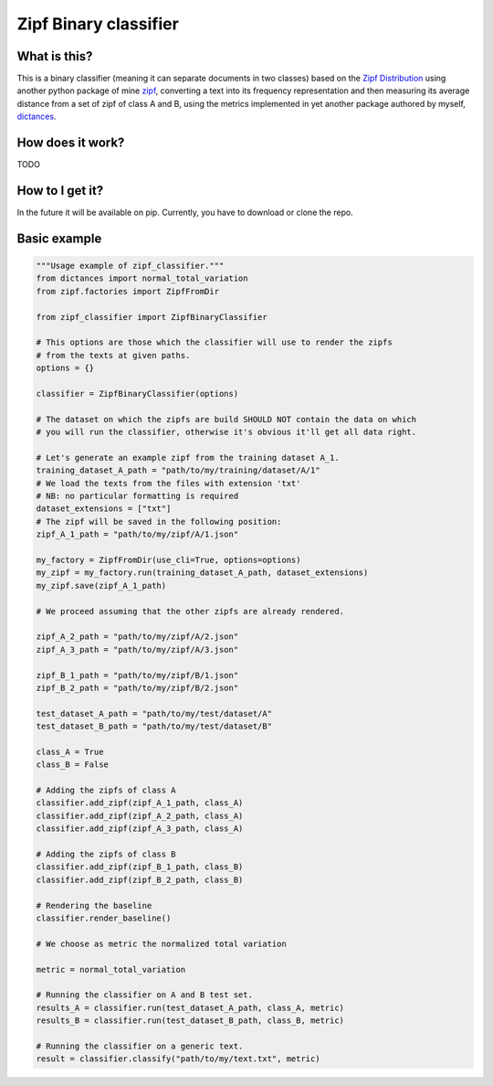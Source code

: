 =======================
Zipf Binary classifier
=======================

What is this?
==============
This is a binary classifier (meaning it can separate documents in two classes) based on the `Zipf Distribution <https://en.wikipedia.org/wiki/Zipf%27s_law>`_ using another python package of mine `zipf <https://github.com/LucaCappelletti94/zipf>`_, converting a text into its frequency representation and then measuring its average distance from a set of zipf of class A and B, using the metrics implemented in yet another package authored by myself, `dictances <https://github.com/LucaCappelletti94/dictances>`_.

How does it work?
=================
TODO

How to I get it?
================
In the future it will be available on pip. Currently, you have to download or clone the repo.

Basic example
=============

.. code:: python

    """Usage example of zipf_classifier."""
    from dictances import normal_total_variation
    from zipf.factories import ZipfFromDir

    from zipf_classifier import ZipfBinaryClassifier

    # This options are those which the classifier will use to render the zipfs
    # from the texts at given paths.
    options = {}

    classifier = ZipfBinaryClassifier(options)

    # The dataset on which the zipfs are build SHOULD NOT contain the data on which
    # you will run the classifier, otherwise it's obvious it'll get all data right.

    # Let's generate an example zipf from the training dataset A_1.
    training_dataset_A_path = "path/to/my/training/dataset/A/1"
    # We load the texts from the files with extension 'txt'
    # NB: no particular formatting is required
    dataset_extensions = ["txt"]
    # The zipf will be saved in the following position:
    zipf_A_1_path = "path/to/my/zipf/A/1.json"

    my_factory = ZipfFromDir(use_cli=True, options=options)
    my_zipf = my_factory.run(training_dataset_A_path, dataset_extensions)
    my_zipf.save(zipf_A_1_path)

    # We proceed assuming that the other zipfs are already rendered.

    zipf_A_2_path = "path/to/my/zipf/A/2.json"
    zipf_A_3_path = "path/to/my/zipf/A/3.json"

    zipf_B_1_path = "path/to/my/zipf/B/1.json"
    zipf_B_2_path = "path/to/my/zipf/B/2.json"

    test_dataset_A_path = "path/to/my/test/dataset/A"
    test_dataset_B_path = "path/to/my/test/dataset/B"

    class_A = True
    class_B = False

    # Adding the zipfs of class A
    classifier.add_zipf(zipf_A_1_path, class_A)
    classifier.add_zipf(zipf_A_2_path, class_A)
    classifier.add_zipf(zipf_A_3_path, class_A)

    # Adding the zipfs of class B
    classifier.add_zipf(zipf_B_1_path, class_B)
    classifier.add_zipf(zipf_B_2_path, class_B)

    # Rendering the baseline
    classifier.render_baseline()

    # We choose as metric the normalized total variation

    metric = normal_total_variation

    # Running the classifier on A and B test set.
    results_A = classifier.run(test_dataset_A_path, class_A, metric)
    results_B = classifier.run(test_dataset_B_path, class_B, metric)

    # Running the classifier on a generic text.
    result = classifier.classify("path/to/my/text.txt", metric)
